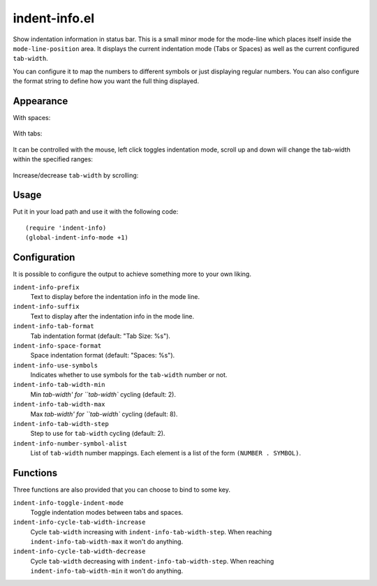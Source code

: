 ================================================================================
indent-info.el
================================================================================

Show indentation information in status bar. This is a small minor mode for the
mode-line which places itself inside the ``mode-line-position`` area. It
displays the current indentation mode (Tabs or Spaces) as well as the current
configured ``tab-width``.

You can configure it to map the numbers to different symbols or just displaying
regular numbers. You can also configure the format string to define how you want
the full thing displayed.

Appearance
================================================================================

With spaces:

	.. image:: docs/spaces.png

With tabs:

	.. image:: docs/tabs.png

It can be controlled with the mouse, left click toggles indentation mode, scroll
up and down will change the tab-width within the specified ranges:

	.. image:: docs/mouse-actions.png

Increase/decrease ``tab-width`` by scrolling:

	.. image:: docs/set-tab-width.png

Usage
================================================================================

Put it in your load path and use it with the following code::

	(require 'indent-info)
	(global-indent-info-mode +1)

Configuration
================================================================================

It is possible to configure the output to achieve something more to your own
liking.

``indent-info-prefix``
	Text to display before the indentation info in the mode line.

``indent-info-suffix``
	Text to display after the indentation info in the mode line.

``indent-info-tab-format``
	Tab indentation format (default: "Tab Size: %s").

``indent-info-space-format``
	Space indentation format (default: "Spaces: %s").

``indent-info-use-symbols``
	Indicates whether to use symbols for the ``tab-width`` number or not.

``indent-info-tab-width-min``
	Min `tab-width' for ``tab-width`` cycling (default: 2).

``indent-info-tab-width-max``
	Max `tab-width' for ``tab-width`` cycling (default: 8).

``indent-info-tab-width-step``
	Step to use for ``tab-width`` cycling (default: 2).

``indent-info-number-symbol-alist``
	List of ``tab-width`` number mappings.
	Each element is a list of the form ``(NUMBER . SYMBOL)``.

Functions
================================================================================

Three functions are also provided that you can choose to bind to some key.

``indent-info-toggle-indent-mode``
	Toggle indentation modes between tabs and spaces.

``indent-info-cycle-tab-width-increase``
	Cycle ``tab-width`` increasing with ``indent-info-tab-width-step``.
	When reaching ``indent-info-tab-width-max`` it won't do anything.

``indent-info-cycle-tab-width-decrease``
	Cycle ``tab-width`` decreasing with ``indent-info-tab-width-step``.
	When reaching ``indent-info-tab-width-min`` it won't do anything.
